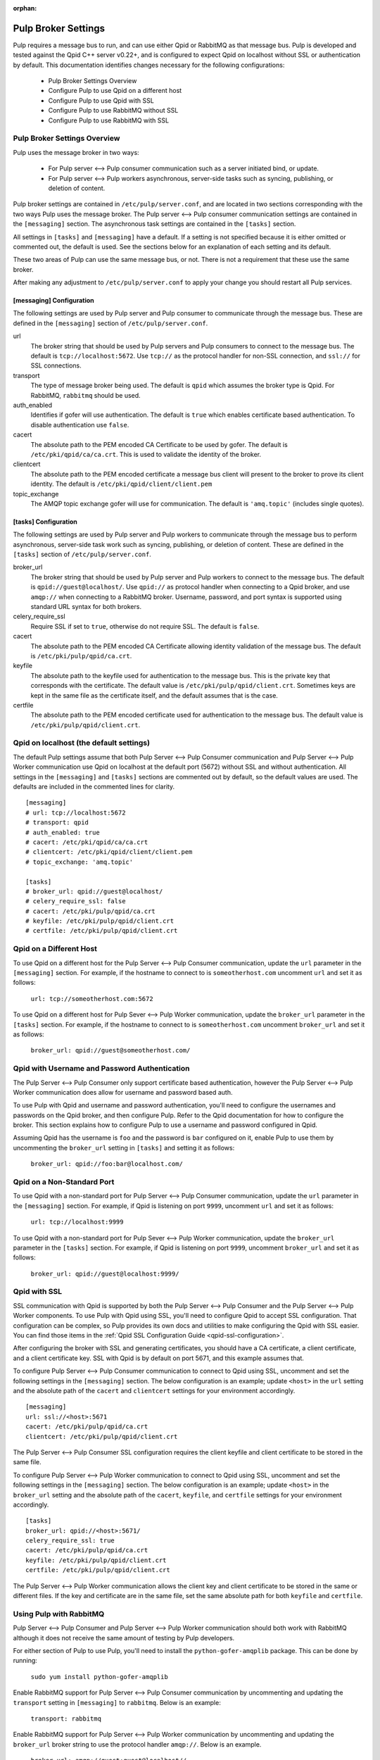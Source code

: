 :orphan:

.. _pulp-broker-settings:

Pulp Broker Settings
====================

Pulp requires a message bus to run, and can use either Qpid or RabbitMQ as that message bus. Pulp
is developed and tested against the Qpid C++ server v0.22+, and is configured to expect Qpid on
localhost without SSL or authentication by default. This documentation identifies changes necessary
for the following configurations:

   * Pulp Broker Settings Overview
   * Configure Pulp to use Qpid on a different host
   * Configure Pulp to use Qpid with SSL
   * Configure Pulp to use RabbitMQ without SSL
   * Configure Pulp to use RabbitMQ with SSL


Pulp Broker Settings Overview
-----------------------------

Pulp uses the message broker in two ways:

    * For Pulp server <--> Pulp consumer communication such as a server initiated bind, or update.
    * For Pulp server <--> Pulp workers asynchronous, server-side tasks such as syncing, publishing,
      or deletion of content.

Pulp broker settings are contained in ``/etc/pulp/server.conf``, and are located in two sections
corresponding with the two ways Pulp uses the message broker. The Pulp server <--> Pulp consumer
communication settings are contained in the ``[messaging]`` section. The asynchronous task settings
are contained in the ``[tasks]`` section.

All settings in ``[tasks]`` and ``[messaging]`` have a default. If a setting is not specified
because it is either omitted or commented out, the default is used. See the sections below for an
explanation of each setting and its default.

These two areas of Pulp can use the same message bus, or not. There is not a requirement that these
use the same broker.

After making any adjustment to ``/etc/pulp/server.conf`` to apply your change you should restart
all Pulp services.


[messaging] Configuration
^^^^^^^^^^^^^^^^^^^^^^^^^

The following settings are used by Pulp server and Pulp consumer to communicate through the message
bus. These are defined in the ``[messaging]`` section of ``/etc/pulp/server.conf``.

url
    The broker string that should be used by Pulp servers and Pulp consumers to connect to the
    message bus. The default is ``tcp://localhost:5672``. Use ``tcp://`` as the protocol handler for
    non-SSL connection, and ``ssl://`` for SSL connections.

transport
    The type of message broker being used. The default is ``qpid`` which assumes the broker type is
    Qpid. For RabbitMQ, ``rabbitmq`` should be used.

auth_enabled
    Identifies if gofer will use authentication. The default is ``true`` which enables certificate
    based authentication. To disable authentication use ``false``.

cacert
    The absolute path to the PEM encoded CA Certificate to be used by gofer. The default is
    ``/etc/pki/qpid/ca/ca.crt``. This is used to validate the identity of the broker.

clientcert
    The absolute path to the PEM encoded certificate a message bus client will present to the
    broker to prove its client identity. The default is ``/etc/pki/qpid/client/client.pem``

topic_exchange
    The AMQP topic exchange gofer will use for communication. The default is ``'amq.topic'``
    (includes single quotes).


[tasks] Configuration
^^^^^^^^^^^^^^^^^^^^^

The following settings are used by Pulp server and Pulp workers to communicate through the message
bus to perform asynchronous, server-side task work such as syncing, publishing, or deletion of
content. These are defined in the ``[tasks]`` section of ``/etc/pulp/server.conf``.

broker_url
    The broker string that should be used by Pulp server and Pulp workers to connect to the message
    bus. The default is ``qpid://guest@localhost/``. Use ``qpid://`` as protocol handler when
    connecting to a Qpid broker, and use ``amqp://`` when connecting to a RabbitMQ broker.
    Username, password, and port syntax is supported using standard URL syntax for both brokers.

celery_require_ssl
    Require SSL if set to ``true``, otherwise do not require SSL. The default is ``false``.

cacert
    The absolute path to the PEM encoded CA Certificate allowing identity validation of the message
    bus. The default is ``/etc/pki/pulp/qpid/ca.crt``.

keyfile
    The absolute path to the keyfile used for authentication to the message bus. This is the
    private key that corresponds with the certificate. The default value is
    ``/etc/pki/pulp/qpid/client.crt``. Sometimes keys are kept in the same file as the certificate
    itself, and the default assumes that is the case.

certfile
    The absolute path to the PEM encoded certificate used for authentication to the message bus.
    The default value is ``/etc/pki/pulp/qpid/client.crt``.


Qpid on localhost (the default settings)
----------------------------------------

The default Pulp settings assume that both Pulp Server <--> Pulp Consumer communication and Pulp
Server <--> Pulp Worker communication use Qpid on localhost at the default port (5672) without SSL
and without authentication. All settings in the ``[messaging]`` and ``[tasks]`` sections are
commented out by default, so the default values are used. The defaults are included in the
commented lines for clarity.
::

    [messaging]
    # url: tcp://localhost:5672
    # transport: qpid
    # auth_enabled: true
    # cacert: /etc/pki/qpid/ca/ca.crt
    # clientcert: /etc/pki/qpid/client/client.pem
    # topic_exchange: 'amq.topic'

    [tasks]
    # broker_url: qpid://guest@localhost/
    # celery_require_ssl: false
    # cacert: /etc/pki/pulp/qpid/ca.crt
    # keyfile: /etc/pki/pulp/qpid/client.crt
    # certfile: /etc/pki/pulp/qpid/client.crt


Qpid on a Different Host
------------------------

To use Qpid on a different host for the Pulp Server <--> Pulp Consumer communication, update the
``url`` parameter in the ``[messaging]`` section. For example, if the hostname to connect to is
``someotherhost.com`` uncomment ``url`` and set it as follows:

    ``url: tcp://someotherhost.com:5672``

To use Qpid on a different host for Pulp Sever <--> Pulp Worker communication, update the
``broker_url`` parameter in the ``[tasks]`` section. For example, if the hostname to connect to is
``someotherhost.com`` uncomment ``broker_url`` and set it as follows:

    ``broker_url: qpid://guest@someotherhost.com/``


Qpid with Username and Password Authentication
----------------------------------------------

The Pulp Server <--> Pulp Consumer only support certificate based authentication, however the Pulp
Server <--> Pulp Worker communication does allow for username and password based auth.

To use Pulp with Qpid and username and password authentication, you'll need to configure the
usernames and passwords on the Qpid broker, and then configure Pulp. Refer to the Qpid
documentation for how to configure the broker. This section explains how to configure Pulp to use a
username and password configured in Qpid.

Assuming Qpid has the username is ``foo`` and the password is ``bar`` configured on it, enable Pulp
to use them by uncommenting the ``broker_url`` setting in ``[tasks]`` and setting it as follows:

    ``broker_url: qpid://foo:bar@localhost.com/``


Qpid on a Non-Standard Port
---------------------------

To use Qpid with a non-standard port for Pulp Server <--> Pulp Consumer communication, update the
``url`` parameter in the ``[messaging]`` section. For example, if Qpid is listening on port
``9999``, uncomment ``url`` and set it as follows:

    ``url: tcp://localhost:9999``

To use Qpid with a non-standard port for Pulp Sever <--> Pulp Worker communication, update the
``broker_url`` parameter in the ``[tasks]`` section. For example, if Qpid is listening on port
``9999``, uncomment ``broker_url`` and set it as follows:

    ``broker_url: qpid://guest@localhost:9999/``


Qpid with SSL
-------------

SSL communication with Qpid is supported by both the Pulp Server <--> Pulp Consumer and the Pulp
Server <--> Pulp Worker components. To use Pulp with Qpid using SSL, you'll need to configure Qpid
to accept SSL configuration. That configuration can be complex, so Pulp provides its own docs and
utilities to make configuring the Qpid with SSL easier. You can find those items in the
:ref:`Qpid SSL Configuration Guide <qpid-ssl-configuration>`.

After configuring the broker with SSL and generating certificates, you should have a CA
certificate, a client certificate, and a client certificate key. SSL with Qpid is by default on
port 5671, and this example assumes that.

To configure Pulp Server <--> Pulp Consumer communication to connect to Qpid using SSL, uncomment
and set the following settings in the ``[messaging]`` section. The below configuration is an
example; update ``<host>`` in the ``url`` setting and the absolute path of the ``cacert`` and
``clientcert`` settings for your environment accordingly.
::

    [messaging]
    url: ssl://<host>:5671
    cacert: /etc/pki/pulp/qpid/ca.crt
    clientcert: /etc/pki/pulp/qpid/client.crt

The Pulp Server <--> Pulp Consumer SSL configuration requires the client keyfile and client
certificate to be stored in the same file.

To configure Pulp Server <--> Pulp Worker communication to connect to Qpid using SSL, uncomment and
set the following settings in the ``[messaging]`` section. The below configuration is an example;
update ``<host>`` in the ``broker_url`` setting and the absolute path of the ``cacert``,
``keyfile``, and ``certfile`` settings for your environment accordingly.
::

    [tasks]
    broker_url: qpid://<host>:5671/
    celery_require_ssl: true
    cacert: /etc/pki/pulp/qpid/ca.crt
    keyfile: /etc/pki/pulp/qpid/client.crt
    certfile: /etc/pki/pulp/qpid/client.crt


The Pulp Server <--> Pulp Worker communication allows the client key and client certificate to be
stored in the same or different files. If the key and certificate are in the same file, set the
same absolute path for both ``keyfile`` and ``certfile``.

Using Pulp with RabbitMQ
------------------------
Pulp Server <--> Pulp Consumer and Pulp Server <--> Pulp Worker communication should both work with
RabbitMQ although it does not receive the same amount of testing by Pulp developers.

For either section of Pulp to use Pulp, you'll need to install the ``python-gofer-amqplib``
package. This can be done by running:

    ``sudo yum install python-gofer-amqplib``

Enable RabbitMQ support for Pulp Server <--> Pulp Consumer communication by
uncommenting and updating the ``transport`` setting in ``[messaging]`` to ``rabbitmq``. Below is an
example:

    ``transport: rabbitmq``

Enable RabbitMQ support for Pulp Server <--> Pulp Worker communication by uncommenting and updating
the ``broker_url`` broker string to use the protocol handler ``amqp://``. Below is an example.

    ``broker_url: amqp://guest:guest@localhost//``


RabbitMQ with a Specific vhost
------------------------------

RabbitMQ supports an isolation feature called vhosts. These can be used by appending them to the
broker string after the forward slash following the hostname. The default vhost in RabbitMQ is a
forward slash, causing the broker string to sometimes be written with an additional slash. This
form is for clarity as the the default vhost is assumed if none is specified.

To enable Pulp Server <--> Pulp Consumer communication through RabbitMQ on a vhost, uncomment and
update the ``url`` setting in ``[messaging]`` to include the vhost at the end. For example, if the
vhost is 'foo' with the rest of the settings as defaults, the following example will work:

    ``url: tcp://localhost:5672/foo``

To enable Pulp Server <--> Pulp Worker communication through RabbitMQ on a vhost, uncomment and
update the ``broker_url`` setting in ``[tasks]`` to include the vhost at the end. For example, if
the vhost is 'foo' with the rest of the settings as defaults, the following example will work:

    ``broker_url: amqp://guest:guest@localhost/foo``


RabbitMQ with SSL
-----------------
RabbitMQ with SSL support is configured the same as it is with Qpid with the only difference being
the adjustment to the ``transport`` setting in ``[messaging]`` and the protocol handler of
``broker_url`` in ``[tasks]``.
